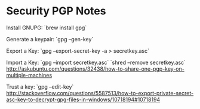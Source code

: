 * Security PGP Notes
 
Install GNUPG:
`brew install gpg`

Generate a keypair:
`gpg --gen-key`

Export a Key:
`gpg --export-secret-key -a > secretkey.asc`

Import a Key:
`gpg --import secretkey.asc`
`shred --remove secretkey.asc`
http://askubuntu.com/questions/32438/how-to-share-one-pgp-key-on-multiple-machines

Trust a key:
`gpg --edit-key`
http://stackoverflow.com/questions/5587513/how-to-export-private-secret-asc-key-to-decrypt-gpg-files-in-windows/10718194#10718194
